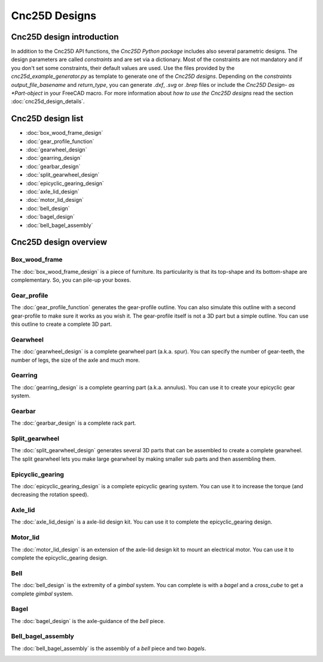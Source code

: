 ==============
Cnc25D Designs
==============

Cnc25D design introduction
==========================

In addition to the Cnc25D API functions, the *Cnc25D Python package* includes also several parametric designs. The design parameters are called *constraints* and are set via a dictionary. Most of the constraints are not mandatory and if you don't set some constraints, their default values are used. Use the files provided by the *cnc25d_example_generator.py* as template to generate one of the *Cnc25D designs*. Depending on the *constraints* *output_file_basename* and *return_type*,  you can generate *.dxf*, *.svg* or *.brep* files or include the *Cnc25D Design- as *Part-object* in your FreeCAD macro. For more information about *how to use the Cnc25D designs* read the section :doc:`cnc25d_design_details`.

Cnc25D design list
==================

* :doc:`box_wood_frame_design`
* :doc:`gear_profile_function`
* :doc:`gearwheel_design`
* :doc:`gearring_design`
* :doc:`gearbar_design`
* :doc:`split_gearwheel_design`
* :doc:`epicyclic_gearing_design`
* :doc:`axle_lid_design`
* :doc:`motor_lid_design`
* :doc:`bell_design`
* :doc:`bagel_design`
* :doc:`bell_bagel_assembly`

Cnc25D design overview
======================

Box_wood_frame
--------------

The :doc:`box_wood_frame_design` is a piece of furniture. Its particularity is that its top-shape and its bottom-shape are complementary. So, you can pile-up your boxes.

.. image:: images/box_wood_frame_3d.png

Gear_profile
------------

The :doc:`gear_profile_function` generates the gear-profile outline. You can also simulate this outline with a second gear-profile to make sure it works as you wish it. The gear-profile itself is not a 3D part but a simple outline. You can use this outline to create a complete 3D part.

.. image:: images/gear_profile_3d.png

Gearwheel
---------

The :doc:`gearwheel_design` is a complete gearwheel part (a.k.a. spur). You can specify the number of gear-teeth, the number of legs, the size of the axle and much more.

.. image:: images/gearwheel_3d.png

Gearring
--------

The :doc:`gearring_design` is a complete gearring part (a.k.a. annulus). You can use it to create your epicyclic gear system.

.. image:: images/gearring_3d.png

Gearbar
-------

The :doc:`gearbar_design` is a complete rack part.

.. image:: images/gearbar_3d.png

Split_gearwheel
---------------

The :doc:`split_gearwheel_design` generates several 3D parts that can be assembled to create a complete gearwheel. The split gearwheel lets you make large gearwheel by making smaller sub parts and then assembling them.

.. image:: images/split_gearwheel_3d.png


Epicyclic_gearing
-----------------

The :doc:`epicyclic_gearing_design` is a complete epicyclic gearing system. You can use it to increase the torque (and decreasing the rotation speed).

.. image:: images/epicyclic_gearing_3d.png

Axle_lid
--------

The :doc:`axle_lid_design` is a axle-lid design kit. You can use it to complete the epicyclic_gearing design.

.. image:: images/axle_lid_3d.png

Motor_lid
---------

The :doc:`motor_lid_design` is an extension of the axle-lid design kit to mount an electrical motor. You can use it to complete the epicyclic_gearing design.

.. image:: images/motor_lid_3d.png

Bell
----

The :doc:`bell_design` is the extremity of a *gimbal* system. You can complete is with a *bagel* and a *cross_cube* to get a complete *gimbal* system.

.. image:: images/bell_3d.png

Bagel
-----

The :doc:`bagel_design` is the axle-guidance of the *bell* piece.

.. image:: images/bagel_3d.png

Bell_bagel_assembly
-------------------

The :doc:`bell_bagel_assembly` is the assembly of a *bell* piece and two *bagels*.

.. image:: images/bell_bagel_assembly_3d.png



